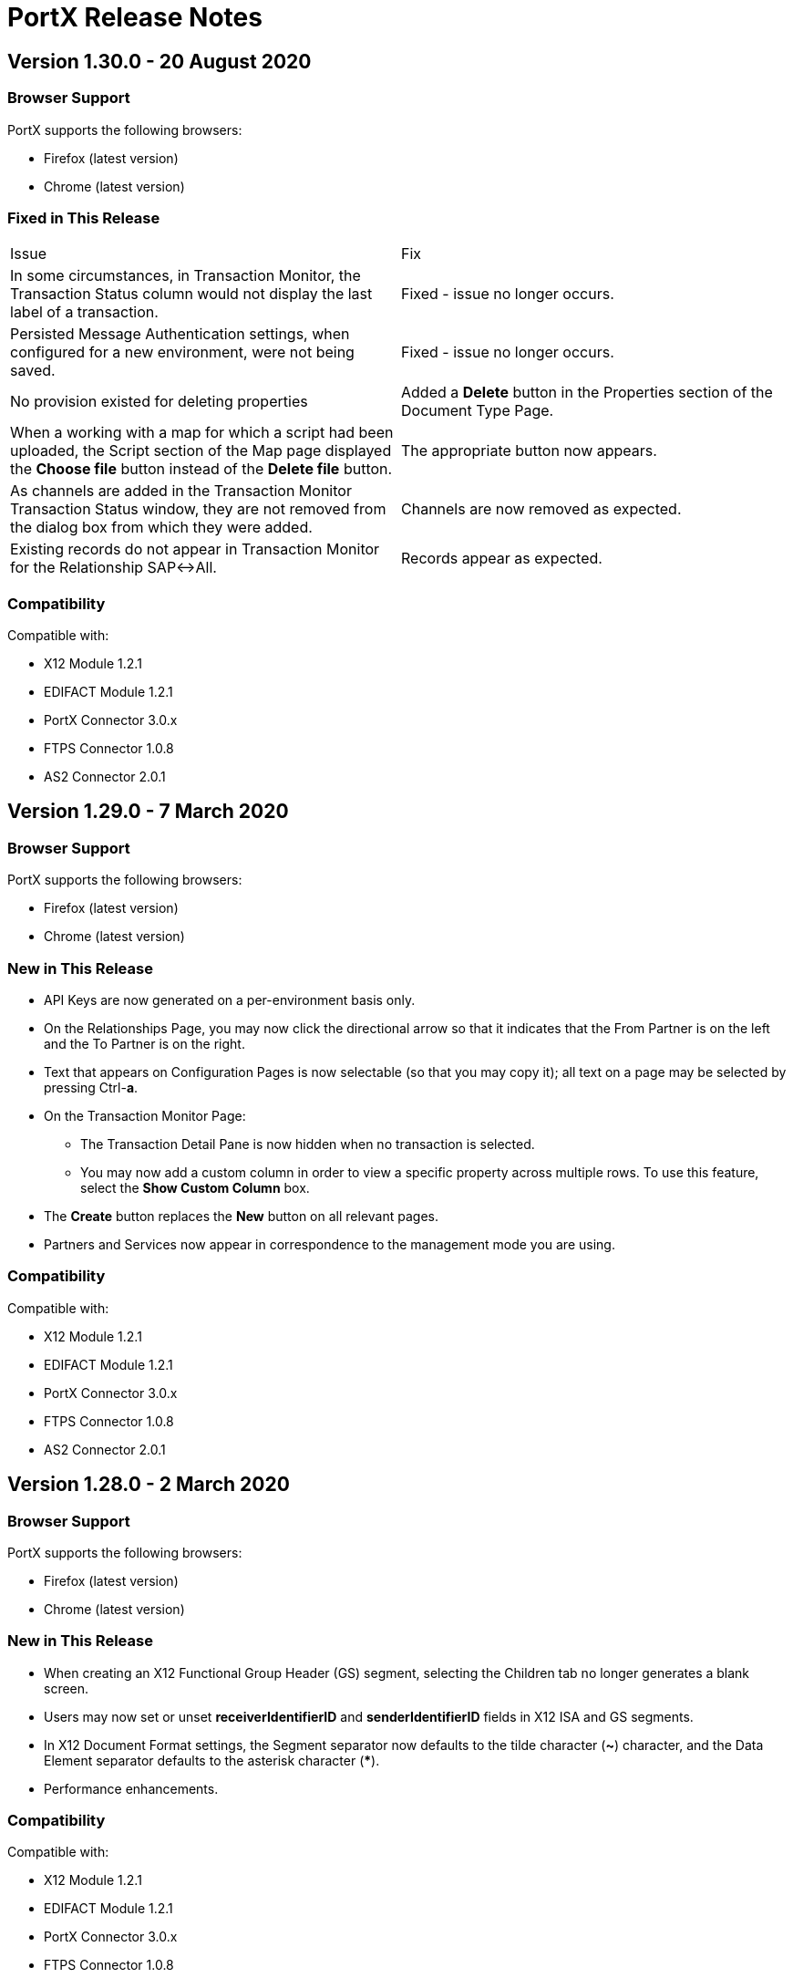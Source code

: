 = PortX Release Notes
:keywords: b2b, release notes

== Version 1.30.0 - 20 August 2020

=== Browser Support

PortX supports the following browsers:

* Firefox (latest version)
* Chrome (latest version)

ifdef::camel[]
=== New in This Release

* New PropertySourceType added: *DataSonnetExpression* 
endif::camel[]

=== Fixed in This Release 

[cols=2*] 
|===
|Issue
|Fix

|In some circumstances, in Transaction Monitor, the Transaction Status column would not display the last label of a transaction.
|Fixed - issue no longer occurs.

|Persisted Message Authentication settings, when configured for a new environment, were not being saved. 
|Fixed - issue no longer occurs.


|No provision existed for deleting properties
|Added a *Delete* button in the Properties section of the Document Type Page.

|When a working with a map for which a script had been uploaded, the Script section of the Map page displayed the *Choose file* button instead of the *Delete file* button.
|The appropriate button now appears.

|As channels are added in the Transaction Monitor Transaction Status window, they are not removed from the dialog box from which they were added. 
|Channels are now removed as expected.

|Existing records do not appear in Transaction Monitor for the Relationship SAP&#8596;All.
|Records appear as expected. 
|===

=== Compatibility

Compatible with:

* X12 Module 1.2.1
* EDIFACT Module 1.2.1
* PortX Connector 3.0.x
* FTPS Connector 1.0.8
* AS2 Connector 2.0.1

== Version 1.29.0 - 7 March 2020

=== Browser Support

PortX supports the following browsers:

* Firefox (latest version)
* Chrome (latest version)

=== New in This Release 

* API Keys are now generated on a per-environment basis only.
* On the Relationships Page, you may now click the directional arrow so that it indicates that the From Partner is on the left and the To Partner is on the right. 
* Text that appears on Configuration Pages is now selectable (so that you may copy it); all text on a page may be selected by pressing Ctrl-**a**. 
* On the Transaction Monitor Page:
** The Transaction Detail Pane is now hidden when no transaction is selected. 
** You may now add a custom column in order to view a specific property across multiple rows. To use this feature, select the *Show Custom Column* box.
* The *Create* button replaces the *New* button on all relevant pages. 
* Partners and Services now appear in correspondence to the management mode you are using. 

=== Compatibility

Compatible with:

* X12 Module 1.2.1
* EDIFACT Module 1.2.1
* PortX Connector 3.0.x
* FTPS Connector 1.0.8
* AS2 Connector 2.0.1

== Version 1.28.0 - 2 March 2020

=== Browser Support

PortX supports the following browsers:

* Firefox (latest version)
* Chrome (latest version)

=== New in This Release  

* When creating an X12 Functional Group Header (GS) segment, selecting the Children tab no longer generates a blank screen.
* Users may now set or unset *receiverIdentifierID* and *senderIdentifierID* fields in X12 ISA and GS segments.
* In X12 Document Format settings, the Segment separator now defaults to the tilde character (*~*) character, and the Data Element separator defaults to the asterisk character (*****).
* Performance enhancements.

=== Compatibility

Compatible with:

* X12 Module 1.2.1
* EDIFACT Module 1.2.1
* PortX Connector 3.0.x
* FTPS Connector 1.0.8
* AS2 Connector 2.0.1

== Version 1.27.0  - 1 August 2019

=== Browser Support

PortX supports the following browsers:

* Firefox (latest version)
* Chrome (latest version)

=== Compatibility

Compatible with:

* X12 Module 1.2.1
* EDIFACT Module 1.2.1
* PortX Connector 3.0.x
* FTPS Connector 1.0.8
* AS2 Connector 2.0.1

== Related Information

* xref:portx:ROOT:index.adoc[PortX]
* xref:portx:ROOT:transaction-monitoring.adoc[Transaction Monitoring]
* xref:portx:ROOT:partner-configuration.adoc[Partner Configuration]
